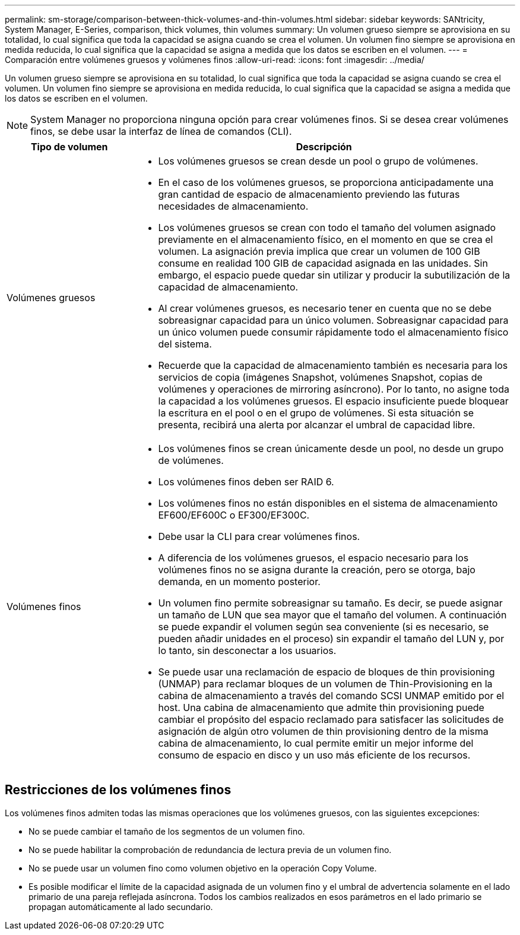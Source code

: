 ---
permalink: sm-storage/comparison-between-thick-volumes-and-thin-volumes.html 
sidebar: sidebar 
keywords: SANtricity, System Manager, E-Series, comparison, thick volumes, thin volumes 
summary: Un volumen grueso siempre se aprovisiona en su totalidad, lo cual significa que toda la capacidad se asigna cuando se crea el volumen. Un volumen fino siempre se aprovisiona en medida reducida, lo cual significa que la capacidad se asigna a medida que los datos se escriben en el volumen. 
---
= Comparación entre volúmenes gruesos y volúmenes finos
:allow-uri-read: 
:icons: font
:imagesdir: ../media/


[role="lead"]
Un volumen grueso siempre se aprovisiona en su totalidad, lo cual significa que toda la capacidad se asigna cuando se crea el volumen. Un volumen fino siempre se aprovisiona en medida reducida, lo cual significa que la capacidad se asigna a medida que los datos se escriben en el volumen.

[NOTE]
====
System Manager no proporciona ninguna opción para crear volúmenes finos. Si se desea crear volúmenes finos, se debe usar la interfaz de línea de comandos (CLI).

====
[cols="25h,~"]
|===
| Tipo de volumen | Descripción 


 a| 
Volúmenes gruesos
 a| 
* Los volúmenes gruesos se crean desde un pool o grupo de volúmenes.
* En el caso de los volúmenes gruesos, se proporciona anticipadamente una gran cantidad de espacio de almacenamiento previendo las futuras necesidades de almacenamiento.
* Los volúmenes gruesos se crean con todo el tamaño del volumen asignado previamente en el almacenamiento físico, en el momento en que se crea el volumen. La asignación previa implica que crear un volumen de 100 GIB consume en realidad 100 GIB de capacidad asignada en las unidades. Sin embargo, el espacio puede quedar sin utilizar y producir la subutilización de la capacidad de almacenamiento.
* Al crear volúmenes gruesos, es necesario tener en cuenta que no se debe sobreasignar capacidad para un único volumen. Sobreasignar capacidad para un único volumen puede consumir rápidamente todo el almacenamiento físico del sistema.
* Recuerde que la capacidad de almacenamiento también es necesaria para los servicios de copia (imágenes Snapshot, volúmenes Snapshot, copias de volúmenes y operaciones de mirroring asíncrono). Por lo tanto, no asigne toda la capacidad a los volúmenes gruesos. El espacio insuficiente puede bloquear la escritura en el pool o en el grupo de volúmenes. Si esta situación se presenta, recibirá una alerta por alcanzar el umbral de capacidad libre.




 a| 
Volúmenes finos
 a| 
* Los volúmenes finos se crean únicamente desde un pool, no desde un grupo de volúmenes.
* Los volúmenes finos deben ser RAID 6.
* Los volúmenes finos no están disponibles en el sistema de almacenamiento EF600/EF600C o EF300/EF300C.
* Debe usar la CLI para crear volúmenes finos.
* A diferencia de los volúmenes gruesos, el espacio necesario para los volúmenes finos no se asigna durante la creación, pero se otorga, bajo demanda, en un momento posterior.
* Un volumen fino permite sobreasignar su tamaño. Es decir, se puede asignar un tamaño de LUN que sea mayor que el tamaño del volumen. A continuación se puede expandir el volumen según sea conveniente (si es necesario, se pueden añadir unidades en el proceso) sin expandir el tamaño del LUN y, por lo tanto, sin desconectar a los usuarios.
* Se puede usar una reclamación de espacio de bloques de thin provisioning (UNMAP) para reclamar bloques de un volumen de Thin-Provisioning en la cabina de almacenamiento a través del comando SCSI UNMAP emitido por el host. Una cabina de almacenamiento que admite thin provisioning puede cambiar el propósito del espacio reclamado para satisfacer las solicitudes de asignación de algún otro volumen de thin provisioning dentro de la misma cabina de almacenamiento, lo cual permite emitir un mejor informe del consumo de espacio en disco y un uso más eficiente de los recursos.


|===


== Restricciones de los volúmenes finos

Los volúmenes finos admiten todas las mismas operaciones que los volúmenes gruesos, con las siguientes excepciones:

* No se puede cambiar el tamaño de los segmentos de un volumen fino.
* No se puede habilitar la comprobación de redundancia de lectura previa de un volumen fino.
* No se puede usar un volumen fino como volumen objetivo en la operación Copy Volume.
* Es posible modificar el límite de la capacidad asignada de un volumen fino y el umbral de advertencia solamente en el lado primario de una pareja reflejada asíncrona. Todos los cambios realizados en esos parámetros en el lado primario se propagan automáticamente al lado secundario.

